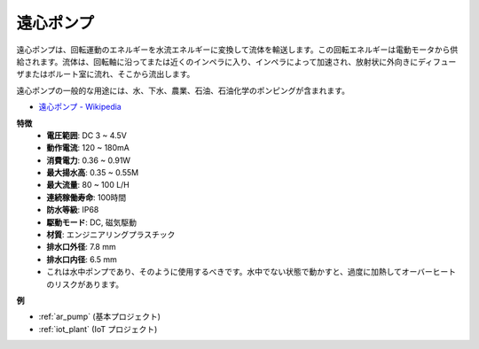 .. _cpn_pump:

遠心ポンプ
================

.. image:: img/pump.png
    :width: 300
    :align: center

遠心ポンプは、回転運動のエネルギーを水流エネルギーに変換して流体を輸送します。この回転エネルギーは電動モータから供給されます。流体は、回転軸に沿ってまたは近くのインペラに入り、インペラによって加速され、放射状に外向きにディフューザまたはボルート室に流れ、そこから流出します。

遠心ポンプの一般的な用途には、水、下水、農業、石油、石油化学のポンピングが含まれます。

* `遠心ポンプ - Wikipedia <https://en.wikipedia.org/wiki/Centrifugal_pump>`_

**特徴**
    * **電圧範囲**: DC 3 ~ 4.5V
    * **動作電流**: 120 ~ 180mA
    * **消費電力**: 0.36 ~ 0.91W
    * **最大揚水高**: 0.35 ~ 0.55M
    * **最大流量**: 80 ~ 100 L/H
    * **連続稼働寿命**: 100時間
    * **防水等級**: IP68
    * **駆動モード**: DC, 磁気駆動
    * **材質**: エンジニアリングプラスチック
    * **排水口外径**: 7.8 mm
    * **排水口内径**: 6.5 mm
    * これは水中ポンプであり、そのように使用するべきです。水中でない状態で動かすと、過度に加熱してオーバーヒートのリスクがあります。

**例**

* :ref:`ar_pump` (基本プロジェクト)
* :ref:`iot_plant` (IoT プロジェクト)

